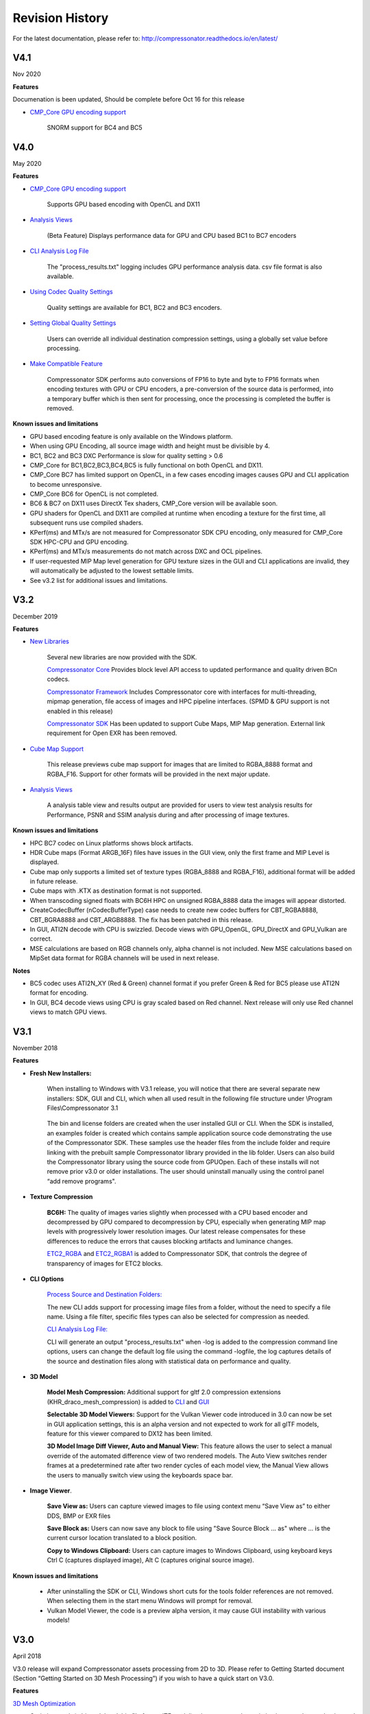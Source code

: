 ﻿Revision History
----------------

For the latest documentation, please refer to:  http://compressonator.readthedocs.io/en/latest/


V4.1
~~~~
Nov 2020

**Features**

Documenation is been updated, Should be complete before Oct 16 for this release

-  `CMP_Core GPU encoding support <developer_sdk/cmp_core/index.html#cmp-core>`__

    SNORM support for BC4 and BC5



V4.0
~~~~
May 2020

**Features**

-  `CMP_Core GPU encoding support <developer_sdk/cmp_core/index.html#cmp-core>`__

    Supports GPU based encoding with OpenCL and DX11

-  `Analysis Views <analysis/index.html#analysis-views>`__ 

    (Beta Feature) Displays performance data for GPU and CPU based BC1 to BC7 encoders

-  `CLI Analysis Log File <command_line_tool/commandline.html#test-analysis-logging-features-and-file-filters>`__

    The "process_results.txt" logging includes GPU performance analysis data. csv file format is also available.

-  `Using Codec Quality Settings <developer_sdk/cmp_core/index.html#quality-settings>`__

    Quality settings are available for BC1, BC2 and BC3 encoders.

-  `Setting Global Quality Settings <gui_tool/user_guide/ProjectExplorer.html#setting-global-quality-settings>`__

    Users can override all individual destination compression settings, using a globally set value before processing.


-  `Make Compatible Feature <gui_tool/user_guide/TextureCompression.html#using-the-make-compatible-feature>`__

    Compressonator SDK performs auto conversions of FP16 to byte and byte to FP16 formats when encoding textures with GPU or CPU encoders, a pre-conversion of the source data is performed, into a temporary buffer which is then sent for processing, once the processing is completed the buffer is removed.


**Known issues and limitations** 

-  GPU based encoding feature is only available on the Windows platform.
-  When using GPU Encoding, all source image width and height must be divisible by 4.
-  BC1, BC2 and BC3 DXC Performance is slow for quality setting > 0.6
-  CMP_Core for BC1,BC2,BC3,BC4,BC5 is fully functional on both OpenCL and DX11.
-  CMP_Core BC7 has limited support on OpenCL, in a few cases encoding images causes GPU and CLI application to become unresponsive.
-  CMP_Core BC6 for OpenCL is not completed.
-  BC6 & BC7 on DX11 uses DirectX Tex shaders, CMP_Core version will be available soon.
-  GPU shaders for OpenCL and DX11 are compiled at runtime when encoding a texture for the first time, all subsequent runs use compiled shaders.
-  KPerf(ms) and MTx/s are not measured for Compressonator SDK CPU encoding, only measured for CMP_Core SDK HPC-CPU and GPU encoding.
-  KPerf(ms) and MTx/s measurements do not match across DXC and OCL pipelines.
-  If user-requested MIP Map level generation for GPU texture sizes in the GUI and CLI applications are invalid, they will automatically be adjusted to the lowest settable limits.
-  See v3.2 list for additional issues and limitations.

V3.2
~~~~
December 2019

**Features**

-  `New Libraries <developer_sdk/index.html>`__

    Several new libraries are now provided with the SDK. 
    
    `Compressonator Core <developer_sdk/cmp_core/index.html>`__
    Provides block level API access to updated performance and quality driven BCn codecs.
    
    `Compressonator Framework <developer_sdk/cmp_framework/index.html>`__
    Includes Compressonator core with interfaces for multi-threading, mipmap generation, file access of images and HPC pipeline interfaces. (SPMD & GPU support is not enabled in this release)
    
    `Compressonator SDK <developer_sdk/cmp_compressonator/index.html>`__
    Has been updated to support Cube Maps, MIP Map generation. External link requirement for Open EXR has been removed.


-  `Cube Map Support <gui_tool/user_guide/UserGuide.html#cube-maps>`__

    This release previews cube map support for images that are limited to RGBA_8888 format and RGBA_F16. Support for other formats will be provided in the next major update.

-  `Analysis Views <analysis/index.html#analysis-views>`__

    A analysis table view and results output are provided for users to view test analysis results for Performance, PSNR and SSIM analysis during and after processing of image textures.


**Known issues and limitations** 

-  HPC BC7 codec on Linux platforms shows block artifacts.

-  HDR Cube maps (Format ARGB_16F) files have issues in the GUI view, only the first frame and MIP Level is displayed.

-  Cube map only supports a limited set of texture types (RGBA_8888 and RGBA_F16), additional format will be added in future release.

-  Cube maps with .KTX as destination format is not supported. 

-  When transcoding signed floats with BC6H HPC on unsigned RGBA_8888 data the images will appear distorted.

-  CreateCodecBuffer (nCodecBufferType) case needs to create new codec buffers for CBT_RGBA8888, CBT_BGRA8888 and CBT_ARGB8888. The fix has been patched in this release.

-  In GUI, ATI2N decode with CPU is swizzled. Decode views with GPU_OpenGL, GPU_DirectX and GPU_Vulkan are correct.

-  MSE calculations are based on RGB channels only, alpha channel is not included. New MSE calculations based on MipSet data format for RGBA channels will be used in next release.

**Notes** 

-  BC5 codec uses ATI2N_XY (Red & Green) channel format  if you prefer Green & Red for BC5 please use ATI2N format for encoding.
-  In GUI, BC4 decode views using CPU is gray scaled based on Red channel. Next release will only use Red channel views to match GPU views.


V3.1
~~~~
November 2018

**Features**

-  **Fresh New Installers:** 

    When installing to Windows with V3.1 release, you will notice that there are several separate new installers: SDK, GUI and CLI, which when all used result in the following file structure under \\Program Files\\Compressonator 3.1

        |image126|

    The bin and license folders are created when the user installed GUI or CLI. When the SDK is installed,  an examples folder is created which contains sample application source code demonstrating the use of the Compressonator SDK.  These samples use the header files from the include folder and require linking with the prebuilt sample Compressonator library provided in the lib folder. Users can also build the Compressonator library using the source code from GPUOpen.
    Each of these installs will not remove prior v3.0 or older installations. The user should uninstall manually using the control panel “add remove programs".

-  **Texture Compression**

        **BC6H:** The quality of images varies slightly when processed with a CPU based encoder and decompressed by GPU compared to decompression by CPU, especially when generating MIP map levels with progressively lower resolution images. Our latest release compensates for these differences to reduce the errors that causes blocking artifacts and luminance changes.

        `ETC2_RGBA <gui_tool/user_guide/TextureCompression.html#etc2>`__ and `ETC2_RGBA1 <gui_tool/user_guide/TextureCompression.html#etc2>`__  is added to Compressonator SDK, that controls the degree of transparency of images for ETC2 blocks.

-  **CLI Options** 

        `Process Source and Destination Folders: <command_line_tool/commandline.html#test-analysis-logging-features-and-file-filters>`__

        The new CLI adds support for processing image files from a folder, without the need to specify a file name. Using a file filter, specific files types can also be selected for compression as needed.

        `CLI Analysis Log File: <command_line_tool/commandline.html#test-analysis-logging-features-and-file-filters>`__
        
        
        CLI will generate an output "process_results.txt" when -log is added to the compression command line options, users can change the default log file using the command -logfile, the log captures details of the source and destination files along with statistical data on performance and quality.


-  **3D Model**        
        
        **Model Mesh Compression:** Additional support for gltf 2.0 compression extensions (KHR_draco_mesh_compression) is added to `CLI <command_line_tool/commandline.html#mesh-compression>`__ and `GUI <gui_tool/user_guide/3DModelCompression.html#d-mesh-optimization-and-or-mesh-compression>`__ 

        **Selectable 3D Model Viewers:** Support for the Vulkan Viewer code introduced in 3.0 can now be set in GUI application settings, this is an alpha version and not expected  to work for all glTF models, feature for this viewer compared to DX12 has been limited.

        **3D Model Image Diff Viewer, Auto and Manual View:** This feature allows the user to select a manual override of the automated difference view of two rendered models. The Auto View switches render frames at a predetermined rate after two render cycles of each model view, the Manual View allows the users to manually switch view using the keyboards space bar.

-  **Image Viewer**.

        **Save View as:** Users can capture viewed images to file using context menu “Save View as” to either DDS, BMP or EXR files

        **Save Block as:** Users can now save any block to file using "Save Source Block … as" where … is the current cursor location translated to a block position.

        **Copy to Windows Clipboard:** Users can capture images to Windows Clipboard, using keyboard keys Ctrl C (captures displayed image), Alt C (captures original source image).

**Known issues and limitations** 

        - After uninstalling the SDK or CLI, Windows short cuts for the tools folder references are not removed. When selecting them in the start menu Windows will prompt for removal.
        - Vulkan Model Viewer, the code is a preview alpha version, it may cause GUI instability with various models!



V3.0 
~~~~
April 2018

V3.0 release will expand Compressonator assets processing from 2D to 3D.
Please refer to Getting Started document (Section “Getting Started on 3D
Mesh Processing”) if you wish to have a quick start on V3.0.

**Features**

`3D Mesh Optimization <#_Optimizing_Mesh>`__

-  Optimize mesh (.obj model and .bin file from .glTF model) using
   vertex cache optimization, overdraw reduction and mesh simplification
   using level of details.

-  `Analyzing Mesh <gui_tool/user_guide/UserGuide.html#Analyzing_Mesh>`__ : Provide ACMR (Average Cache
   Miss Ratio) and ATVR (Average Transformed Vertices Ratio) statistic
   from mesh optimization to analyze mesh optimization only.

`3D Mesh Compression <gui_tool/user_guide/UserGuide.html#Optimizing_Mesh>`__

-  Compress mesh (support only .obj model) using Draco library.

    `Image View switch between Original and
    Processed <#_Image_View_switch>`__

-  Original Image View and Processed Image View (Compressed Image View
   or Pixels Difference Image View) can be switched with simple key
   stokes (O or P)

**Known issues and limitations** 

-  “Mesh optimization only support glTF and obj file format while mesh
   compression only support obj file format.

-  Embedded gltf is not supported for now. Only gltf with external .bin
   mesh file is supported.

-  .obj file texture load (with an external mtl file) and view is not
   supported.

-  “AutoOpt” in the mesh optimization setting may not produce the best
   result, it is just a default setting which includes vertex cache
   optimization with cache size of 16, overdraw optimization with ACMR
   threshold 1.05 and vertex fetch optimization. The mesh optimization
   setting is model-dependent and depend on actual hardware. If result
   is not optimized, users are advised to use “UserOpt” setting and
   refer to `Mesh Optimizer Settings for “UserOpt”
   selection <gui_tool/user_guide/UserGuide.html#Mesh_Optimizer_Settings>`__ to set each value manually
   or check/uncheck certain optimization.

-  Mesh Optimization with all selected Mesh Optimizer Settings will need
   to work with `mesh analyzing <gui_tool/user_guide/UserGuide.html#Analyzing_Mesh>`__ with the values
   set to match the hardware to get the optimum result.

-  KTX 3 color channels multiple mip level may result in GUI crash and
   will be fix in next release.


 
 
V2.7
~~~~
October 2017

**Features**

-  `Linux and Mac support- <#_Cross_platform_support>`__ build with
   cmake and shell script

-  Preview of 3D model viewer and asset compression

   -  `Compress texture images within the glTF
      file <gui_tool/user_guide/UserGuide.html#glTF_Viewer_and>`__.

   -  `View 3D Models with DX12 using glTF v2.0 <gui_tool/user_guide/UserGuide.html#glTF_Viewer_and>`__
      file format https://www.khronos.org/gltf

   -  `Compare compressed model <gui_tool/user_guide/UserGuide.html#glTF_3D_Model>`__ textures with
      original

**Known issues and limitations** 

-  “Drag and drop” does not work due to User Interface Privilege
   Isolation technology which forbid dragging from non-admin to admin,
   please relaunch the app without admin again if drag and drop does not
   work.

-  glTF viewer is pre-mature and requires DX12 feature level 12, support
   only Win10 RS2 or later, also Window SDK 10.0.15063.0 is recommended
   for best functionality of the viewer.

-  Decompress view with Vulkan only support up to driver version 1.5.0.
   Stay tune for update to support the latest driver.

-  Some glTF view might appear zoom in or out. Please use the mouse
   wheel to zoom in/out for better view.

|image118|

V2.5
~~~~
October 2017

**Features**

-  GUI updates includes

-  `Added support for HDR image view <gui_tool/user_guide/UserGuide.html#GUI_HDR_Properties>`__, a HDR
   properties window has been added to allow user adjust Exposure,
   Defog, Knee Low and Knee-High values.

-  `Added support for channel weight
   setting <gui_tool/user_guide/UserGuide.html#GUI_Channel_weighting>`__ in destination setting window
   for compression codecs.

-  `Added support for alpha setting <gui_tool/user_guide/UserGuide.html#GUI_Alpha_setting>`__ in
   destination setting window for BC1.

-  `Added option to select image view with GPU or
   CPU <gui_tool/user_guide/UserGuide.html#Selectable_GPU_or>`__ (decompress with GPU or CPU).

-  GUI “Process” icon behavior has been changed for the convenience of
   the users:

   -  “Process” icon has been enabled all the time even when users do
      not add any compression setting to the original images.

   -  Allow user to drag and drop multiple images and click “Process”
      right away, in which GUI will set the compression setting chosen
      by the users to all original images.

-  Codecs updates includes

-  `ASTC <gui_tool/user_guide/UserGuide.html#ASTC>`__

-  `ETC2 <gui_tool/user_guide/UserGuide.html#ETC2>`__

-  Improved BC6H Compression quality

V2.4
~~~~
December 2016

**Features**

-  Improved performance of ASTC compression

-  Performance adjusted according to quality settings

-  Fast multi-threaded implementation Example: Boat.png sample image
   with Quality = 0.05 and BitRate = 8.0 over 40% faster for single
   threaded compression compare with v2.3 35x faster for multi threaded
   (8 threads on a 8 Core CPU) compression

-  Support MipMap generation in KTX files

-  Added TGA image plugin

-  Added Vulkan GPU based decompression and viewing of compressed image

-  64-bit support added to Command Line and GUI applications

**Known issues and limitations** 

-  MipMap views is not supported in GPU based decompression

**Bug Fixes and Changes**

-  GUI application no longer requires GPUOpen CodeXL components

   -  Replaced Progress Bar

   -  Replaced About Box

   -  Replaced Welcome Page

   -  Removed Crash Reports

-  To build GUI and CLI applications from source, it is required to
   install Qt v5.7 first (Qt v5.5 in common folder is no longer
   required)

-  The path setting for 32 and 64 bit Qt files is set in a shared
   VisualStudio project file Compressonator\_RootDev.proj

-  Fixed the problem of corrupted BlockRate values in GUI when loading
   project files and processing

-  Fixed the corrupted image block problem when "BlockRate" width is not
   equal to height during ASTC CPU based decompression

-  Added check on valid ASTC user input block size (WxH) parameter

-  Fixed ATC\_RGB channel swizzle

-  Fixed missing decompressed image output to TGA file (replaced Qt
   plugins with Compressonator's own TGA plugin)

V2.3
~~~~
July 2016

**Features**

`ETC2 codec for RGB textures <gui_tool/user_guide/TextureCompression.html#etc2>`__

-  Compatible with OpenGL’s GL\_COMPRESSED\_RGB8\_ETC2 API

`ASTC <gui_tool/user_guide/TextureCompression.html#astc>`__ compression & decompression of various block sizes
from 4x4 to 12x12

-  Supported through OpenGL APIs

-  Requires GPU HW supports ASTC format

`Selectable GPU or CPU based compressed image
views <gui_tool/user_guide/UserGuide.html#selectable-gpu-or-cpu-based-compressed-image-views>`__

-  GPU rendering based on OpenGL or DirectX

`Channel weighting <gui_tool/user_guide/UserGuide.html#gui-channel-weighting>`__

-  Enabled in Compression setting

`Alpha setting enabled for BC1 (DXT1) <gui_tool/user_guide/UserGuide.html#GUI-Alpha-setting>`__

.. |image118| image:: gui_tool/user_guide/media/image118.png
.. |image126| image:: gui_tool/user_guide/media/image126.png
